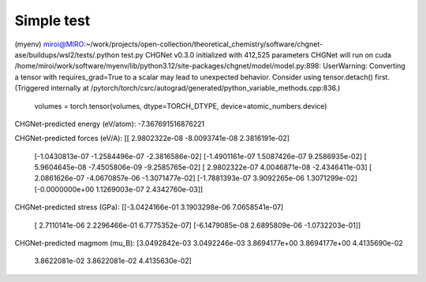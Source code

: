 ===========
Simple test
===========

(myenv) miroi@MIRO:~/work/projects/open-collection/theoretical_chemistry/software/chgnet-ase/buildups/wsl2/tests/.python test.py
CHGNet v0.3.0 initialized with 412,525 parameters
CHGNet will run on cuda
/home/miroi/work/software/myenv/lib/python3.12/site-packages/chgnet/model/model.py:898: UserWarning: Converting a tensor with requires_grad=True to a scalar may lead to unexpected behavior.
Consider using tensor.detach() first. (Triggered internally at /pytorch/torch/csrc/autograd/generated/python_variable_methods.cpp:836.)
  volumes = torch.tensor(volumes, dtype=TORCH_DTYPE, device=atomic_numbers.device)
CHGNet-predicted energy (eV/atom):
-7.367691516876221

CHGNet-predicted forces (eV/A):
[[ 2.9802322e-08 -8.0093741e-08  2.3816191e-02]
 [-1.0430813e-07 -1.2584496e-07 -2.3816586e-02]
 [-1.4901161e-07  1.5087426e-07  9.2586935e-02]
 [ 5.9604645e-08 -7.4505806e-09 -9.2585765e-02]
 [ 2.9802322e-07  4.0046871e-08 -2.4346411e-03]
 [ 2.0861626e-07 -4.0670857e-06 -1.3071477e-02]
 [-1.7881393e-07  3.9092265e-06  1.3071299e-02]
 [-0.0000000e+00  1.1269003e-07  2.4342760e-03]]

CHGNet-predicted stress (GPa):
[[-3.0424166e-01  3.1903298e-06  7.0658541e-07]
 [ 2.7110141e-06  2.2296466e-01  6.7775352e-07]
 [-6.1479085e-08  2.6895809e-06 -1.0732203e-01]]

CHGNet-predicted magmom (mu_B):
[3.0492842e-03 3.0492246e-03 3.8694177e+00 3.8694177e+00 4.4135690e-02
 3.8622081e-02 3.8622081e-02 4.4135630e-02]


